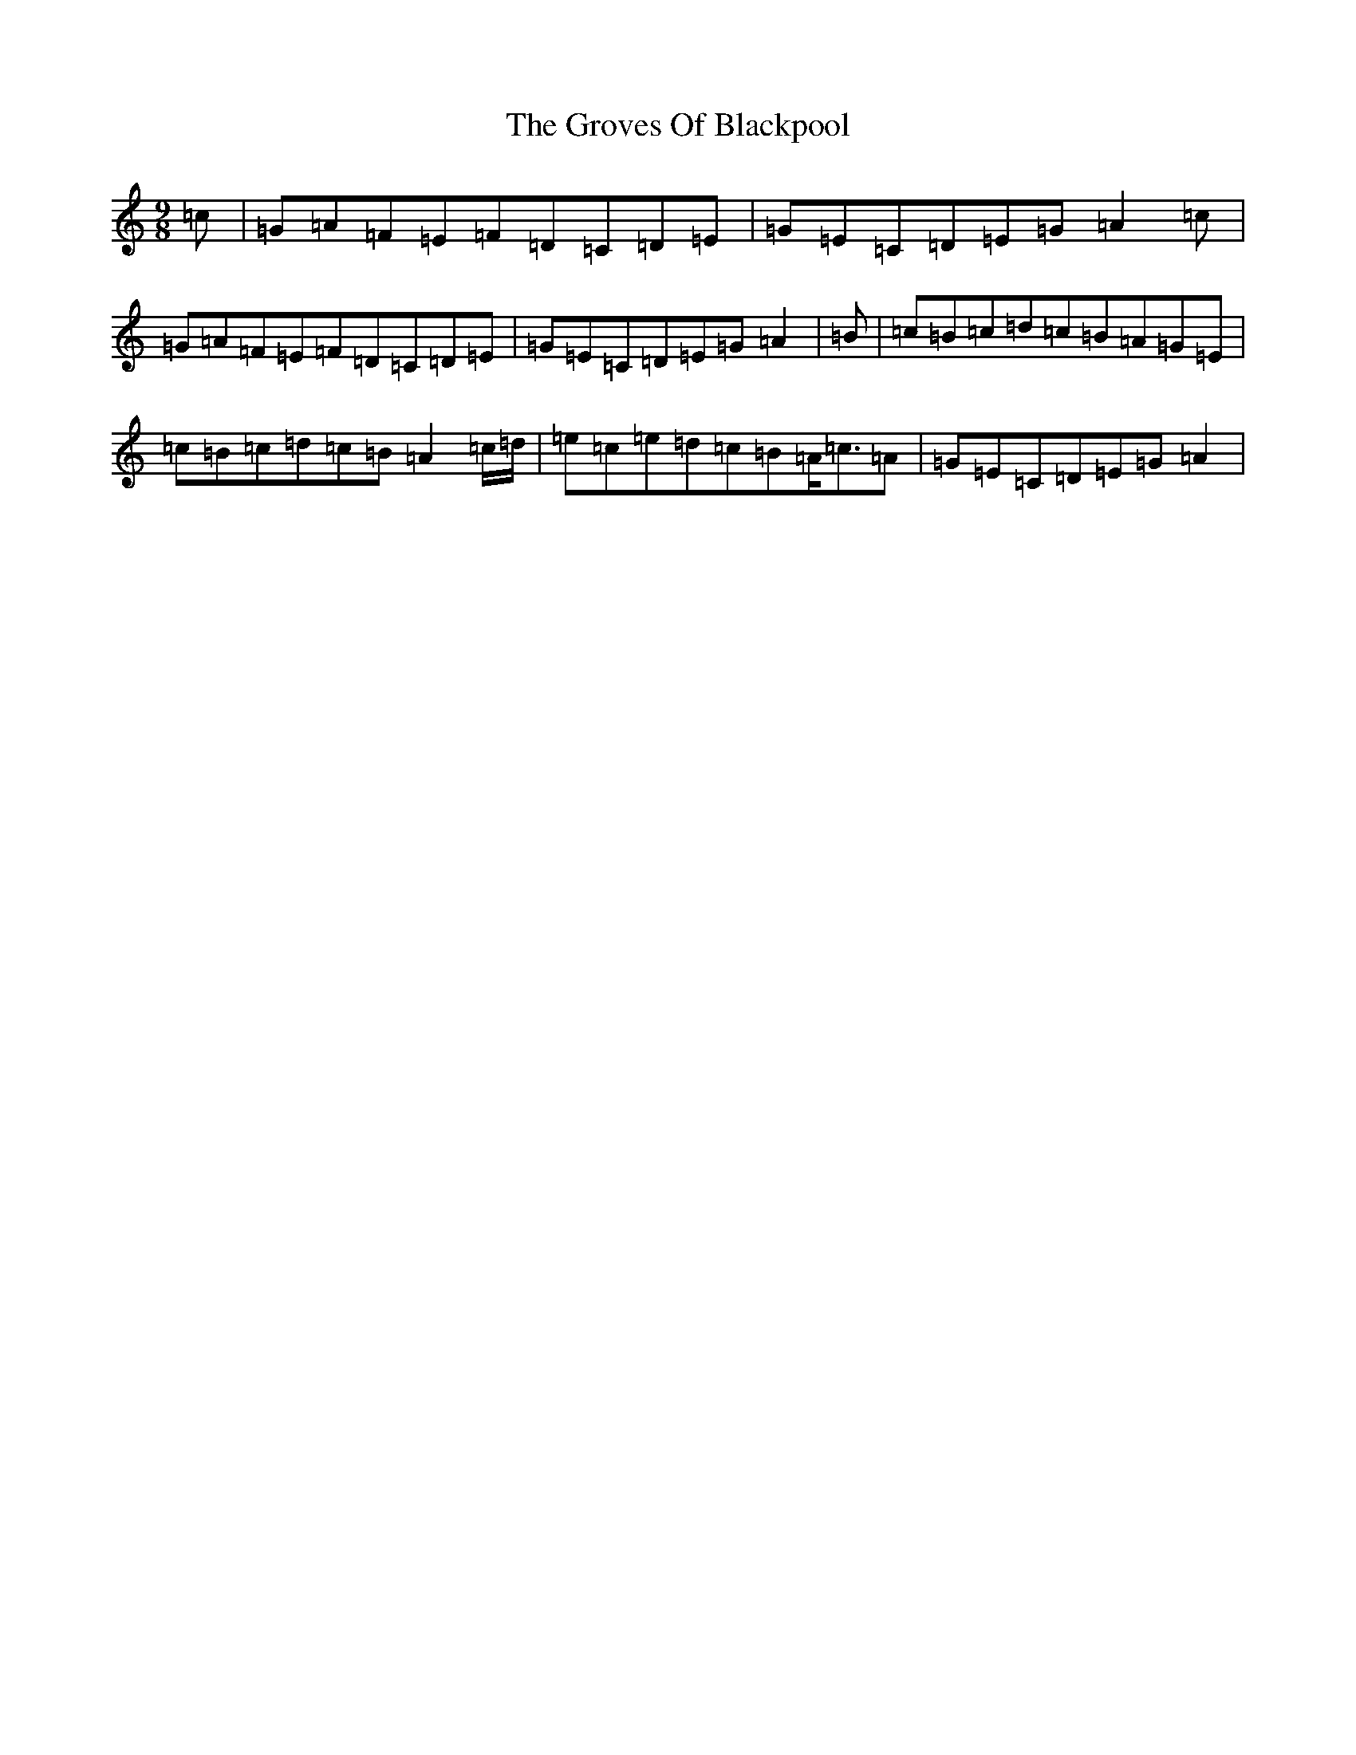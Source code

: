 X: 8492
T: Groves Of Blackpool, The
S: https://thesession.org/tunes/10650#setting20468
R: slip jig
M:9/8
L:1/8
K: C Major
=c|=G=A=F=E=F=D=C=D=E|=G=E=C=D=E=G=A2=c|=G=A=F=E=F=D=C=D=E|=G=E=C=D=E=G=A2|=B|=c=B=c=d=c=B=A=G=E|=c=B=c=d=c=B=A2=c/2=d/2|=e=c=e=d=c=B=A<=c=A|=G=E=C=D=E=G=A2|